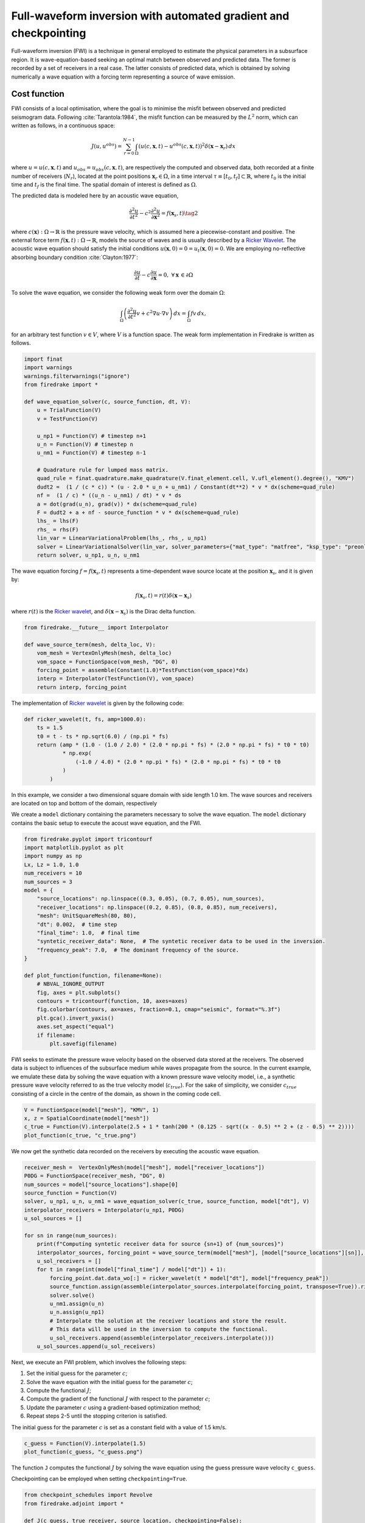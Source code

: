 Full-waveform inversion with automated gradient and checkpointing
=================================================================

Full-waveform inversion (FWI) is a technique in general employed to
estimate the physical parameters in a subsurface region. It is
wave-equation-based seeking an optimal match between observed and
predicted data. The former is recorded by a set of receivers in a real
case. The latter consists of predicted data, which is obtained by
solving numerically a wave equation with a forcing term representing a
source of wave emission.

Cost function
-------------

FWI consists of a local optimisation, where the goal is to minimise the
misfit between observed and predicted seismogram data. Following
:cite:`Tarantola:1984`, the misfit function can be measured by the
:math:`L^2` norm, which can written as follows, in a continuous space:

.. math::


       J(u, u^{obs}) = \sum_{r=0}^{N-1} \int_\Omega \left(u(c,\mathbf{x},t)- u^{obs}(c, \mathbf{x},t)\right)^2 \delta(\mathbf{x} - \mathbf{x}_r) \, dx

where :math:`u = u(c, \mathbf{x},t)` and
:math:`u_{obs} = u_{obs}(c,\mathbf{x},t)`, are respectively the computed
and observed data, both recorded at a finite number of receivers
(:math:`N_r`), located at the point positions
:math:`\mathbf{x}_r \in \Omega`, in a time interval
:math:`\tau\equiv[t_0, t_f]\subset \mathbb{R}`, where :math:`t_0` is the
initial time and :math:`t_f` is the final time. The spatial domain of
interest is defined as :math:`\Omega`.

The predicted data is modeled here by an acoustic wave equation,

.. math::


       \frac{\partial^2 u}{\partial t^2}- c^2\frac{\partial^2 u}{\partial \mathbf{x}^2} = f(\mathbf{x}_s,t) \tag{2}

where :math:`c(\mathbf{x}):\Omega\rightarrow \mathbb{R}` is the pressure
wave velocity, which is assumed here a piecewise-constant and positive.
The external force term
:math:`f(\mathbf{x},t):\Omega\rightarrow \mathbb{R}`, models the source
of waves and is usually described by a `Ricker
Wavelet <https://wiki.seg.org/wiki/Dictionary:Ricker_wavelet>`__. The
acoustic wave equation should satisfy the initial conditions
:math:`u(\mathbf{x}, 0) = 0 = u_t(\mathbf{x}, 0) = 0`. We are employing
no-reflective absorbing boundary condition :cite:`Clayton:1977`:

.. math::  \frac{\partial u}{\partial t}- c\frac{\partial u}{\partial \mathbf{x}} = 0, \, \, \forall \mathbf{x} \, \in \partial \Omega 

To solve the wave equation, we consider the following weak form over the
domain :math:`\Omega`:

.. math::


       \int_{\Omega} \left(\frac{\partial^2 u}{\partial t^2}v + c^2\nabla u \cdot \nabla v\right) \, dx = \int_{\Omega} f v \, dx,

for an arbitrary test function :math:`v\in V`, where :math:`V` is a
function space. The weak form implementation in Firedrake is written as
follows.

.. code:: ipython3

    import finat
    import warnings
    warnings.filterwarnings("ignore")
    from firedrake import *
    
    def wave_equation_solver(c, source_function, dt, V):
        u = TrialFunction(V)
        v = TestFunction(V)
    
        u_np1 = Function(V) # timestep n+1
        u_n = Function(V) # timestep n
        u_nm1 = Function(V) # timestep n-1
    
        # Quadrature rule for lumped mass matrix.
        quad_rule = finat.quadrature.make_quadrature(V.finat_element.cell, V.ufl_element().degree(), "KMV")
        dudt2 =  (1 / (c * c)) * (u - 2.0 * u_n + u_nm1) / Constant(dt**2) * v * dx(scheme=quad_rule)
        nf =  (1 / c) * ((u_n - u_nm1) / dt) * v * ds
        a = dot(grad(u_n), grad(v)) * dx(scheme=quad_rule)
        F = dudt2 + a + nf - source_function * v * dx(scheme=quad_rule)
        lhs_ = lhs(F)
        rhs_ = rhs(F)
        lin_var = LinearVariationalProblem(lhs_, rhs_, u_np1)
        solver = LinearVariationalSolver(lin_var, solver_parameters={"mat_type": "matfree", "ksp_type": "preonly", "pc_type": "jacobi"})
        return solver, u_np1, u_n, u_nm1

The wave equation forcing :math:`f = f(\mathbf{x}_s, t)` represents a
time-dependent wave source locate at the position :math:`\mathbf{x}_s`,
and it is given by:

.. math::


       f(\mathbf{x}_s,t) = r(t) \delta(\mathbf{x} - \mathbf{x}_s)

where :math:`r(t)` is the `Ricker
wavelet <https://wiki.seg.org/wiki/Dictionary:Ricker_wavelet>`__, and
:math:`\delta(\mathbf{x} - \mathbf{x}_s)` is the Dirac delta function.

.. code:: ipython3

    from firedrake.__future__ import Interpolator
    
    def wave_source_term(mesh, delta_loc, V):
        vom_mesh = VertexOnlyMesh(mesh, delta_loc)
        vom_space = FunctionSpace(vom_mesh, "DG", 0)
        forcing_point = assemble(Constant(1.0)*TestFunction(vom_space)*dx)
        interp = Interpolator(TestFunction(V), vom_space)
        return interp, forcing_point

The implementation of `Ricker
wavelet <https://wiki.seg.org/wiki/Dictionary:Ricker_wavelet>`__ is
given by the following code:

.. code:: ipython3

    def ricker_wavelet(t, fs, amp=1000.0):
        ts = 1.5
        t0 = t - ts * np.sqrt(6.0) / (np.pi * fs)
        return (amp * (1.0 - (1.0 / 2.0) * (2.0 * np.pi * fs) * (2.0 * np.pi * fs) * t0 * t0)
                * np.exp(
                    (-1.0 / 4.0) * (2.0 * np.pi * fs) * (2.0 * np.pi * fs) * t0 * t0
                )
            )

In this example, we consider a two dimensional square domain with side
length 1.0 km. The wave sources and receivers are located on top and
bottom of the domain, respectively

We create a ``model`` dictionary containing the parameters necessary to
solve the wave equation. The ``model`` dictionary contains the basic
setup to execute the acoust wave equation, and the FWI.

.. code:: ipython3

    from firedrake.pyplot import tricontourf
    import matplotlib.pyplot as plt
    import numpy as np
    Lx, Lz = 1.0, 1.0
    num_receivers = 10
    num_sources = 3
    model = {
        "source_locations": np.linspace((0.3, 0.05), (0.7, 0.05), num_sources),
        "receiver_locations": np.linspace((0.2, 0.85), (0.8, 0.85), num_receivers),
        "mesh": UnitSquareMesh(80, 80),
        "dt": 0.002,  # time step
        "final_time": 1.0,  # final time
        "syntetic_receiver_data": None,  # The syntetic receiver data to be used in the inversion.
        "frequency_peak": 7.0,  # The dominant frequency of the source.
    }
    
    def plot_function(function, filename=None):
        # NBVAL_IGNORE_OUTPUT
        fig, axes = plt.subplots()
        contours = tricontourf(function, 10, axes=axes)
        fig.colorbar(contours, ax=axes, fraction=0.1, cmap="seismic", format="%.3f")
        plt.gca().invert_yaxis()
        axes.set_aspect("equal")
        if filename:
            plt.savefig(filename)
        

FWI seeks to estimate the pressure wave velocity based on the observed
data stored at the receivers. The observed data is subject to influences
of the subsurface medium while waves propagate from the source. In the
current example, we emulate these data by solving the wave equation with
a known pressure wave velocity model, i.e., a synthetic pressure wave
velocity referred to as the true velocity model (:math:`c_{true}`). For
the sake of simplicity, we consider :math:`c_{true}` consisting of a
circle in the centre of the domain, as shown in the coming code cell.

.. code:: ipython3

    V = FunctionSpace(model["mesh"], "KMV", 1)
    x, z = SpatialCoordinate(model["mesh"])
    c_true = Function(V).interpolate(2.5 + 1 * tanh(200 * (0.125 - sqrt((x - 0.5) ** 2 + (z - 0.5) ** 2))))
    plot_function(c_true, "c_true.png")



.. image:: c_true.png


We now get the synthetic data recorded on the receivers by executing the
acoustic wave equation.

.. code:: ipython3

    receiver_mesh =  VertexOnlyMesh(model["mesh"], model["receiver_locations"])
    P0DG = FunctionSpace(receiver_mesh, "DG", 0)
    num_sources = model["source_locations"].shape[0]
    source_function = Function(V)
    solver, u_np1, u_n, u_nm1 = wave_equation_solver(c_true, source_function, model["dt"], V)
    interpolator_receivers = Interpolator(u_np1, P0DG)
    u_sol_sources = []
    
    for sn in range(num_sources):
        print(f"Computing syntetic receiver data for source {sn+1} of {num_sources}")
        interpolator_sources, forcing_point = wave_source_term(model["mesh"], [model["source_locations"][sn]], V)
        u_sol_receivers = []
        for t in range(int(model["final_time"] / model["dt"]) + 1):
            forcing_point.dat.data_wo[:] = ricker_wavelet(t * model["dt"], model["frequency_peak"])
            source_function.assign(assemble(interpolator_sources.interpolate(forcing_point, transpose=True)).riesz_representation(riesz_map='l2'))
            solver.solve()
            u_nm1.assign(u_n)
            u_n.assign(u_np1)
            # Interpolate the solution at the receiver locations and store the result.
            # This data will be used in the inversion to compute the functional.
            u_sol_receivers.append(assemble(interpolator_receivers.interpolate()))
        u_sol_sources.append(u_sol_receivers)


Next, we execute an FWI problem, which involves the following steps:

1. Set the initial guess for the parameter :math:`c`;

2. Solve the wave equation with the initial guess for the parameter
   :math:`c`;

3. Compute the functional :math:`J`;

4. Compute the gradient of the functional :math:`J` with respect to the
   parameter :math:`c`;

5. Update the parameter :math:`c` using a gradient-based optimization
   method;

6. Repeat steps 2-5 until the stopping criterion is satisfied.

The initial guess for the parameter :math:`c` is set as a constant field
with a value of 1.5 km/s.

.. code:: ipython3

    c_guess = Function(V).interpolate(1.5)
    plot_function(c_guess, "c_guess.png")



.. image:: c_initial.png


The function ``J`` computes the functional :math:`J` by solving the wave
equation using the guess pressure wave velocity ``c_guess``.

Checkpointing can be employed when setting ``checkpointing=True``.

.. code:: ipython3

    from checkpoint_schedules import Revolve
    from firedrake.adjoint import *
    
    def J(c_guess, true_receiver, source_location, checkpointing=False):
        continue_annotation()
        tape = get_working_tape()
        total_steps = int(model["final_time"] / model["dt"]) + 1
    
        if checkpointing:
            # Enable checkpointing using the revolve schedule.
            tape.enable_checkpointing(Revolve(total_steps, checkpoint_in_memory))
        V = FunctionSpace(model["mesh"], "KMV", 1)
        source_function = Function(V)
        solver, u_np1, u_n, u_nm1 = wave_equation_solver(c_guess, source_function, model["dt"], V)
        interpolator_sources, forcing_point = wave_source_term(model["mesh"], source_location, V)
        P0DG = FunctionSpace(receiver_mesh, "DG", 0)
        interpolator_receivers = Interpolator(u_np1, P0DG)
        J_val = 0.0
        for step in tape.timestepper(iter(range(total_steps))):
            forcing_point.dat.data_wo[:] = ricker_wavelet(model["dt"] * step, model["frequency_peak"])
            source_function.assign(assemble(interpolator_sources.interpolate(forcing_point, transpose=True)).riesz_representation(riesz_map='l2'))
            solver.solve()
            u_nm1.assign(u_n)
            u_n.assign(u_np1)
            guess_receiver = assemble(interpolator_receivers.interpolate())
            misfit = guess_receiver - true_receiver[step]
            J_val += 0.5 * assemble(inner(misfit, misfit) * dx)
        return J_val

Coming code cells show the execution of the FWI solver with automated
adjoint and checkpointing methods used to manage the memory usage.

Checkpointing approaches store only the state required to restart the
forward calculation from a limited set of steps. As the adjoint
calculation progresses, the forward computation is progressively rerun
from the latest available stored state up to the current adjoint step.
This enables less forward state to be stored, at the expense of a higher
computational cost as forward steps are run more than once.

FWI is computationally intensive in memory since computing adjoint
requires forward data storage, which is expensive in terms of memory for
more realistic computations. Therefore, checkpointing is required method
to handle the memory usage.

In the current example, we are employing the ``checkpointing``, storing
100 steps in memory.

.. code:: ipython3

    # Let us use the checkpointing in FWI!
    checkpointing = True
    # Let us choose how many steps we want to keep in memory.
    checkpoint_in_memory = 100

We now execute the ``fwi`` with the initial guess velocity model
``c_guess``. ``fwi`` returns the sum of functional associated to every
sources (``J_total``) and the adjoint-based gradient ``dJ_total``.
``J_total`` and ``dJ_total`` are required to update the parameter
``c_guess`` using the
`L-BFGS-B <https://epubs.siam.org/doi/10.1137/0916069>`__ method.

.. code:: ipython3

    from scipy.optimize import minimize as scipy_minimize
    
    
    def recompute_functional(reduced_functional):
        # Future backend implementations will have a recompute method. 
        # For now, we can use the following workaround.
        tape = reduced_functional.tape
        tape.reset_blocks()
        blocks = tape.get_blocks()
        with reduced_functional.marked_controls():
            if tape._checkpoint_manager:
                tape._checkpoint_manager.recompute(reduced_functional.functional)
            else:
                for i in tape._bar("Evaluating functional").iter(
                    range(len(blocks))
                ):
                    blocks[i].recompute()
        return reduced_functional.functional.block_variable.saved_output
    
    J_hat_sources =[]
    def run_fwi(c_guess_data):
        global checkpointing, iteration
        # This function needs to be improved.
        J_total = 0.0
        dJ_total = Function(V)
        num_sources = len(model["source_locations"])
        for sn in range(num_sources):
            if iteration == 0:
                c_guess = Function(V)
                c_guess.dat.data_wo[:] = c_guess_data
                Js = J(
                    c_guess, u_sol_sources[sn], [model["source_locations"][sn]],
                    checkpointing=checkpointing
                    )
                J_hat_sources.append(ReducedFunctional(Js, Control(c_guess)))
                set_working_tape(Tape())
            else:
                with stop_annotating():
                    J_hat_sources[sn].controls[0].update_numpy(c_guess_data, 0)
                    Js = recompute_functional(J_hat_sources[sn])
            with stop_annotating():
                J_total += Js
                dJ_total += J_hat_sources[sn].derivative()
        functional_history.append(J_total)
        iteration += 1
        return J_total, dJ_total.dat.data[:]
    
    functional_history = []
    iteration = 0
    # The bounds for the optimisation problem.
    bounds = [(1.5, 3.5)] * len(c_guess.dat.data)
    result_data = scipy_minimize(run_fwi, c_guess.dat.data[:], method='L-BFGS-B',
                                 jac=True, tol=1e-15, bounds=bounds,
                                 options={"disp": True, "eps": 1e-15,
                                          "gtol": 1e-15, "maxiter": 10})
    c_predicted = Function(V)
    c_predicted.dat.data[:] = result_data.x
    plot_function(c_predicted, "c_predicted.png")


.. image:: c_computed.png


Below we have the functional values with respect to the number of
iterations.

.. code:: ipython3

    plt.plot(range(len(functional_history)), functional_history, "o-")
    plt.xlabel("Iterations")
    plt.ylabel("Functional")
    plt.grid()
    plt.show()



.. image:: cost_function.png


We are using only ten iterations. You can change the number of
iterations. You just need to change the ``max_iter`` in
``scipy minimize`` method.

.. rubric:: References

.. bibliography:: demo_references.bib
   :filter: docname in docnames
